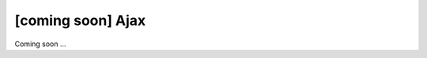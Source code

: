 [coming soon] Ajax
================================================================================

Coming soon ...